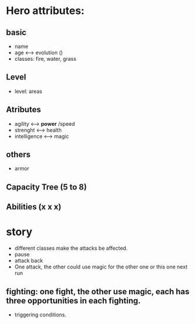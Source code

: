 
* Hero attributes:
** basic
- name 
- age <--> evolution ()
- classes: fire, water, grass
** Level
- level: areas 
** Atributes
- agility <--> *power* /speed
- strenght <--> health
- intelligence <--> magic 
** others
- armor
** Capacity Tree (5 to 8)
** Abilities (x x x)

* story
- different classes make the attacks be affected.
- pause
- attack back
- One attack, the other could use magic for the other one or this one next run

** fighting: one fight, the other use magic, each has three opportunities in each fighting.
- triggering conditions. 
* 
